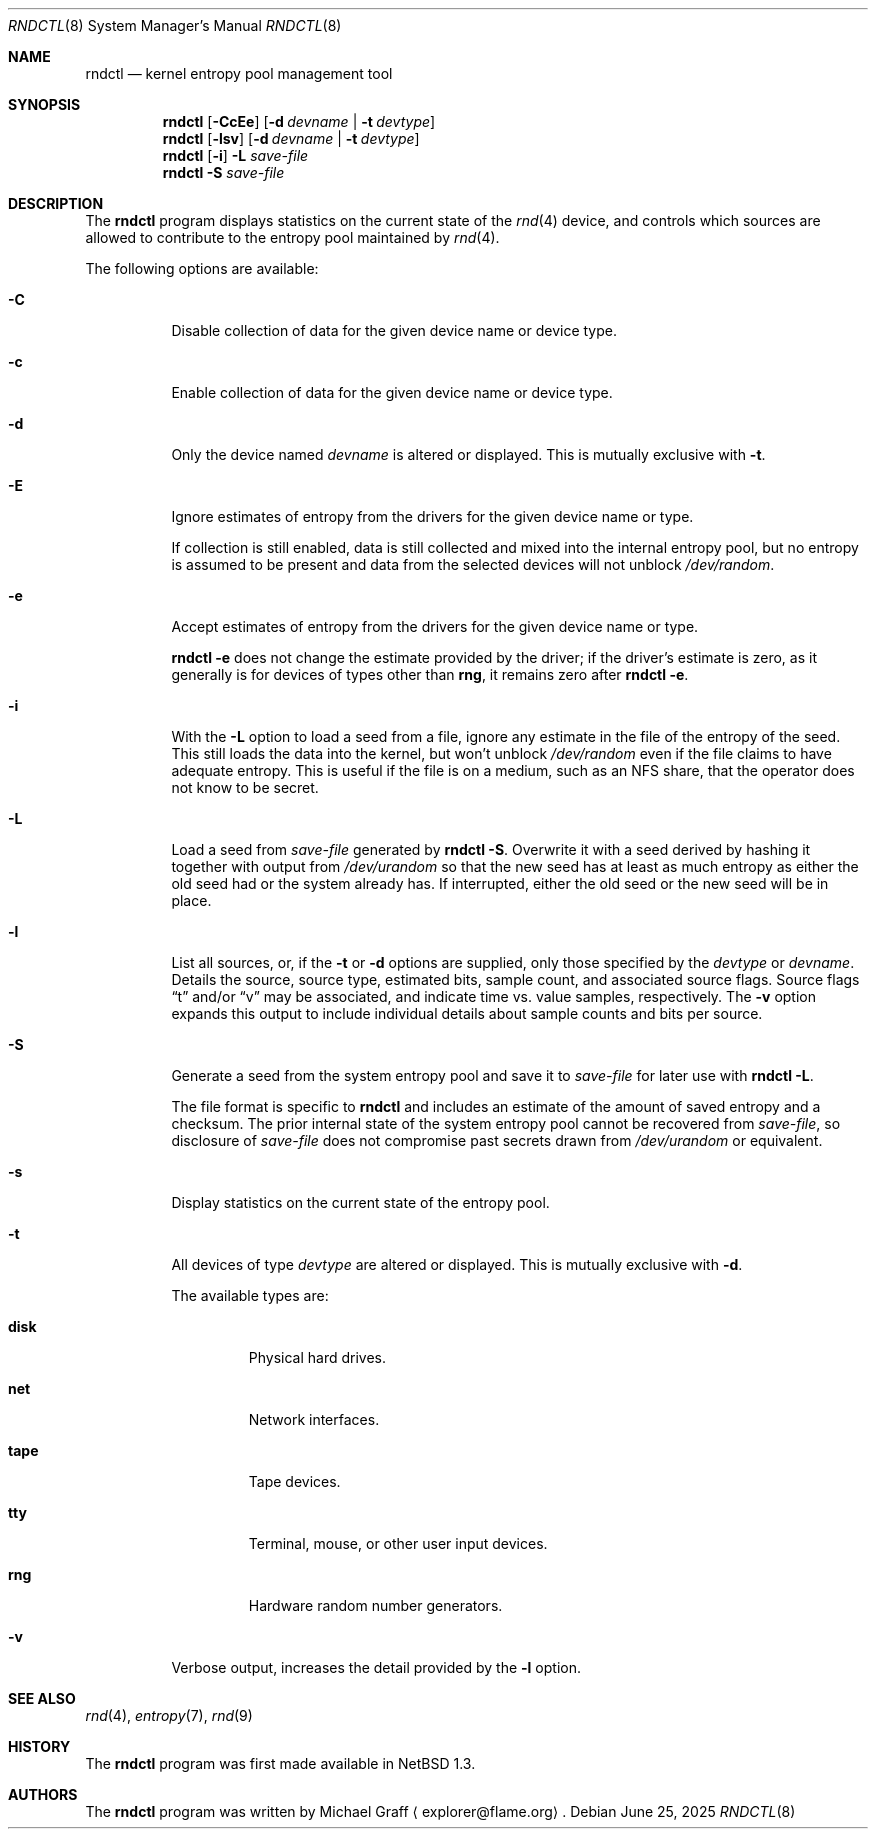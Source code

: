 .\"	$NetBSD: rndctl.8,v 1.30 2025/06/25 00:16:10 gutteridge Exp $
.\"
.\" Copyright (c) 1997 Michael Graff
.\" All rights reserved.
.\"
.\" Redistribution and use in source and binary forms, with or without
.\" modification, are permitted provided that the following conditions
.\" are met:
.\" 1. Redistributions of source code must retain the above copyright
.\"    notice, this list of conditions and the following disclaimer.
.\" 2. Redistributions in binary form must reproduce the above copyright
.\"    notice, this list of conditions and the following disclaimer in the
.\"    documentation and/or other materials provided with the distribution.
.\" 3. The name of the author may not be used to endorse or promote products
.\"    derived from this software without specific prior written permission.
.\"
.\" THIS SOFTWARE IS PROVIDED BY THE AUTHOR ``AS IS'' AND ANY EXPRESS OR
.\" IMPLIED WARRANTIES, INCLUDING, BUT NOT LIMITED TO, THE IMPLIED WARRANTIES
.\" OF MERCHANTABILITY AND FITNESS FOR A PARTICULAR PURPOSE ARE DISCLAIMED.
.\" IN NO EVENT SHALL THE AUTHOR BE LIABLE FOR ANY DIRECT, INDIRECT,
.\" INCIDENTAL, SPECIAL, EXEMPLARY, OR CONSEQUENTIAL DAMAGES (INCLUDING,
.\" BUT NOT LIMITED TO, PROCUREMENT OF SUBSTITUTE GOODS OR SERVICES;
.\" LOSS OF USE, DATA, OR PROFITS; OR BUSINESS INTERRUPTION) HOWEVER CAUSED
.\" AND ON ANY THEORY OF LIABILITY, WHETHER IN CONTRACT, STRICT LIABILITY,
.\" OR TORT (INCLUDING NEGLIGENCE OR OTHERWISE) ARISING IN ANY WAY
.\" OUT OF THE USE OF THIS SOFTWARE, EVEN IF ADVISED OF THE POSSIBILITY OF
.\" SUCH DAMAGE.
.\"
.Dd June 25, 2025
.Dt RNDCTL 8
.Os
.Sh NAME
.Nm rndctl
.Nd kernel entropy pool management tool
.Sh SYNOPSIS
.Nm
.Op Fl CcEe
.Op Fl d Ar devname | Fl t Ar devtype
.Nm
.Op Fl lsv
.Op Fl d Ar devname | Fl t Ar devtype
.Nm
.Op Fl i
.Fl L Ar save-file
.Nm
.Fl S Ar save-file
.Sh DESCRIPTION
The
.Nm
program displays statistics on the current state of the
.Xr rnd 4
device, and controls which sources are allowed to contribute to the
entropy pool maintained by
.Xr rnd 4 .
.Pp
The following options are available:
.Bl -tag -width 123456
.It Fl C
Disable collection of data for the given device name or device type.
.It Fl c
Enable collection of data for the given device name or device type.
.It Fl d
Only the device named
.Ar devname
is altered or displayed.
This is mutually exclusive with
.Fl t .
.It Fl E
Ignore estimates of entropy from the drivers for the given device name
or type.
.Pp
If collection is still enabled, data is still collected and mixed into
the internal entropy pool, but no entropy is assumed to be present and
data from the selected devices will not unblock
.Pa /dev/random .
.It Fl e
Accept estimates of entropy from the drivers for the given device name
or type.
.Pp
.Cm "rndctl -e"
does not change the estimate provided by the driver; if the driver's
estimate is zero, as it generally is for devices of types other than
.Ic rng ,
it remains zero after
.Cm "rndctl -e" .
.It Fl i
With the
.Fl L
option to load a seed from a file, ignore any estimate in the file of
the entropy of the seed.
This still loads the data into the kernel, but won't unblock
.Pa /dev/random
even if the file claims to have adequate entropy.
This is useful if the file is on a medium, such as an NFS share, that
the operator does not know to be secret.
.It Fl L
Load a seed from
.Ar save-file
generated by
.Cm "rndctl -S" .
Overwrite it with a seed derived by hashing it together with output
from
.Pa /dev/urandom
so that the new seed has at least as much entropy as either the old
seed had or the system already has.
If interrupted, either the old seed or the new seed will be in place.
.It Fl l
List all sources, or, if the
.Fl t
or
.Fl d
options are supplied, only those specified by the
.Ar devtype
or
.Ar devname .
Details the source, source type, estimated bits, sample count, and
associated source flags.
Source flags
.Dq t
and/or
.Dq v
may be associated, and indicate time vs. value samples, respectively.
The
.Fl v
option expands this output to include individual details about sample
counts and bits per source.
.It Fl S
Generate a seed from the system entropy pool and save it to
.Ar save-file
for later use with
.Cm "rndctl -L" .
.Pp
The file format is specific to
.Nm
and includes an estimate of the amount of saved entropy and a checksum.
The prior internal state of the system entropy pool cannot be recovered
from
.Ar save-file ,
so disclosure of
.Ar save-file
does not compromise past secrets drawn from
.Pa /dev/urandom
or equivalent.
.It Fl s
Display statistics on the current state of the entropy pool.
.It Fl t
All devices of type
.Ar devtype
are altered or displayed.
This is mutually exclusive with
.Fl d .
.Pp
The available types are:
.Bl -tag -width "diskx"
.It Ic disk
Physical hard drives.
.It Ic net
Network interfaces.
.It Ic tape
Tape devices.
.It Ic tty
Terminal, mouse, or other user input devices.
.It Ic rng
Hardware random number generators.
.El
.It Fl v
Verbose output, increases the detail provided by the
.Fl l
option. 
.El
.Sh SEE ALSO
.Xr rnd 4 ,
.Xr entropy 7 ,
.Xr rnd 9
.Sh HISTORY
The
.Nm
program was first made available in
.Nx 1.3 .
.Sh AUTHORS
The
.Nm
program was written by
.An Michael Graff
.Aq explorer@flame.org .
